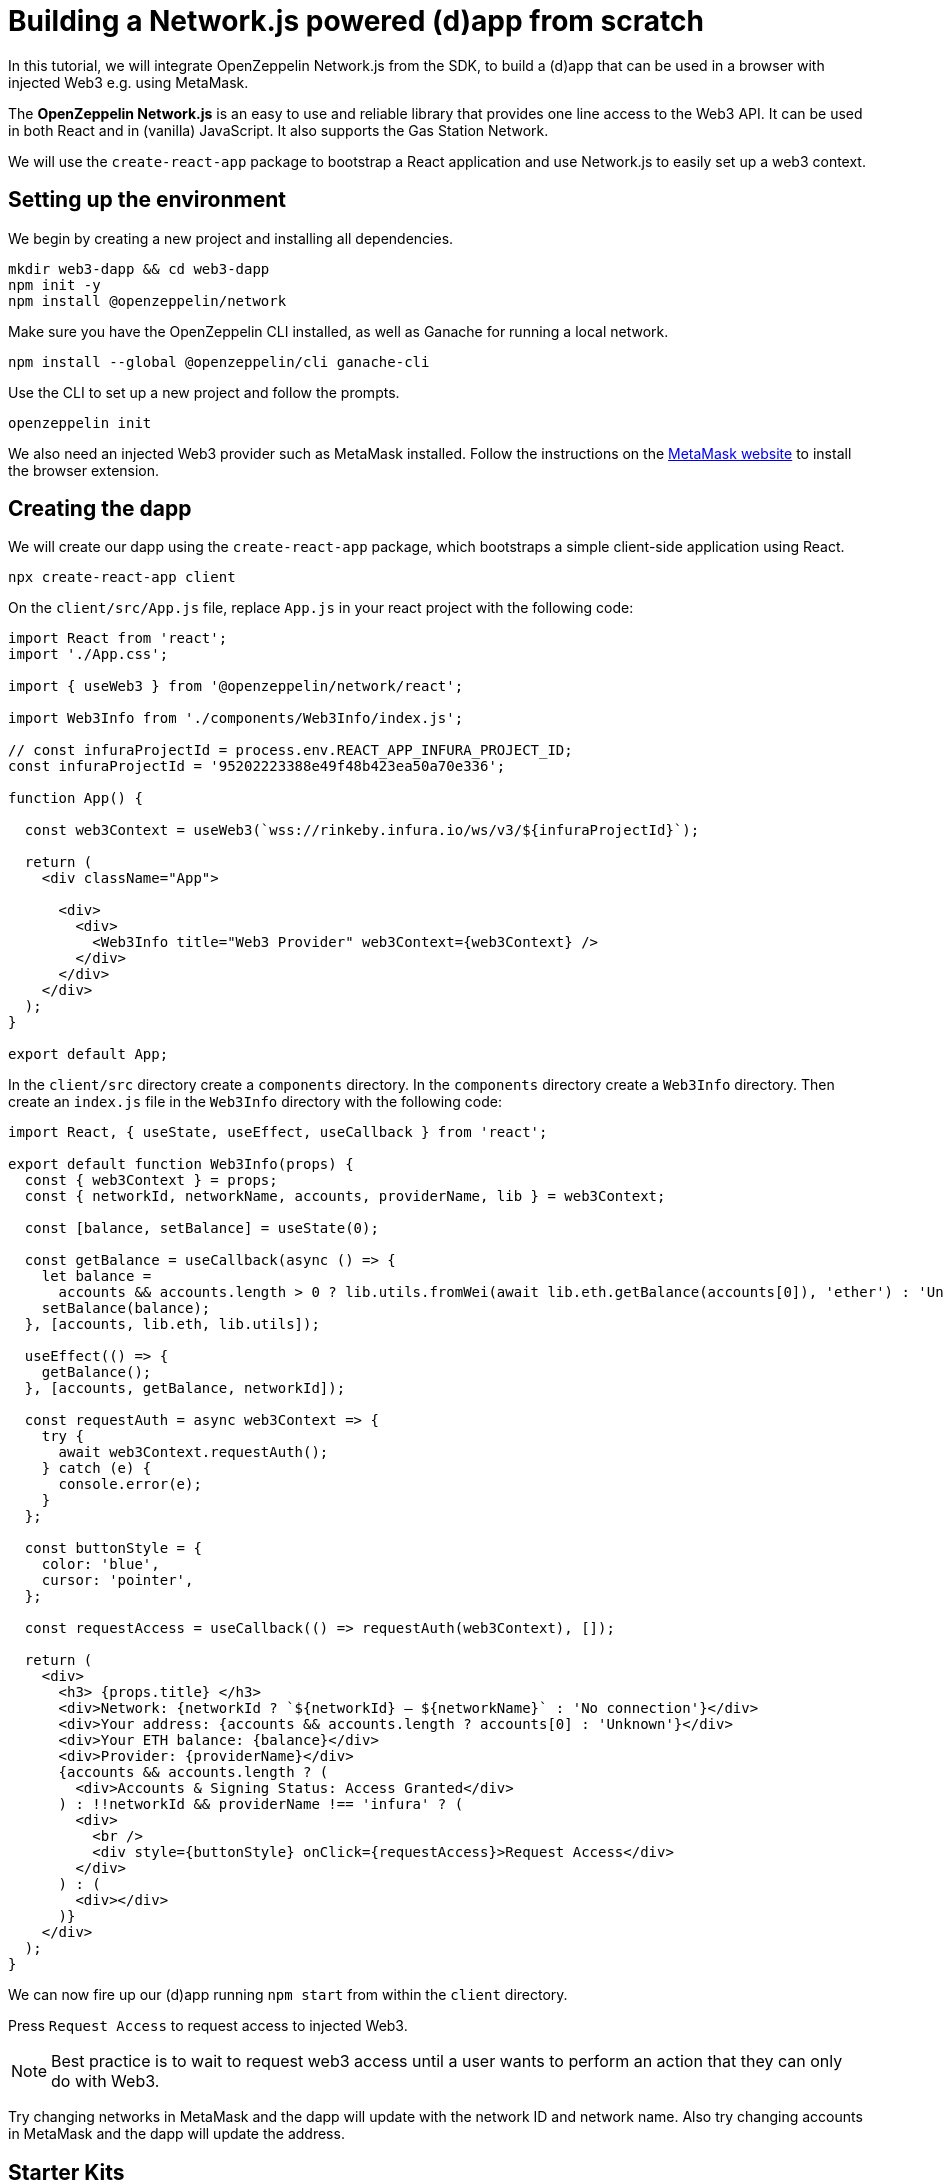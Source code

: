 = Building a Network.js powered (d)app from scratch
In this tutorial, we will integrate OpenZeppelin Network.js from the SDK, to build a (d)app that can be used in a browser with injected Web3 e.g. using MetaMask. 

The *OpenZeppelin Network.js* is an easy to use and reliable library that provides one line access to the Web3 API.  It can be used in both React and in (vanilla) JavaScript.  It also supports the Gas Station Network.

We will use the `create-react-app` package to bootstrap a React application and use Network.js to easily set up a web3 context. 

== Setting up the environment
We begin by creating a new project and installing all dependencies.

[source,console]
----
mkdir web3-dapp && cd web3-dapp
npm init -y
npm install @openzeppelin/network
----
Make sure you have the OpenZeppelin CLI installed, as well as Ganache for running a local network.

[source,console]
----
npm install --global @openzeppelin/cli ganache-cli
----

Use the CLI to set up a new project and follow the prompts.

[source,console]
----
openzeppelin init
----

We also need an injected Web3 provider such as MetaMask installed.  Follow the instructions on the https://metamask.io/[MetaMask website] to install the browser extension.

== Creating the dapp
We will create our dapp using the `create-react-app` package, which bootstraps a simple client-side application using React.

[source,console]
----
npx create-react-app client
----

On the `client/src/App.js` file, replace `App.js` in your react project with the following code:
[source,js]
----
import React from 'react';
import './App.css';

import { useWeb3 } from '@openzeppelin/network/react';

import Web3Info from './components/Web3Info/index.js';

// const infuraProjectId = process.env.REACT_APP_INFURA_PROJECT_ID;
const infuraProjectId = '95202223388e49f48b423ea50a70e336';

function App() {

  const web3Context = useWeb3(`wss://rinkeby.infura.io/ws/v3/${infuraProjectId}`);

  return (
    <div className="App">

      <div>
        <div>
          <Web3Info title="Web3 Provider" web3Context={web3Context} />
        </div>
      </div>
    </div>
  );
}

export default App;
----

In the `client/src` directory create a `components` directory.  In the `components` directory create a `Web3Info` directory.  Then create an `index.js` file in the `Web3Info` directory with the following code:
[source,js]
----
import React, { useState, useEffect, useCallback } from 'react';

export default function Web3Info(props) {
  const { web3Context } = props;
  const { networkId, networkName, accounts, providerName, lib } = web3Context;

  const [balance, setBalance] = useState(0);

  const getBalance = useCallback(async () => {
    let balance =
      accounts && accounts.length > 0 ? lib.utils.fromWei(await lib.eth.getBalance(accounts[0]), 'ether') : 'Unknown';
    setBalance(balance);
  }, [accounts, lib.eth, lib.utils]);

  useEffect(() => {
    getBalance();
  }, [accounts, getBalance, networkId]);

  const requestAuth = async web3Context => {
    try {
      await web3Context.requestAuth();
    } catch (e) {
      console.error(e);
    }
  };

  const buttonStyle = {
    color: 'blue',
    cursor: 'pointer',
  };

  const requestAccess = useCallback(() => requestAuth(web3Context), []);

  return (
    <div>
      <h3> {props.title} </h3>
      <div>Network: {networkId ? `${networkId} – ${networkName}` : 'No connection'}</div>
      <div>Your address: {accounts && accounts.length ? accounts[0] : 'Unknown'}</div>
      <div>Your ETH balance: {balance}</div>
      <div>Provider: {providerName}</div>
      {accounts && accounts.length ? (
        <div>Accounts & Signing Status: Access Granted</div>
      ) : !!networkId && providerName !== 'infura' ? (
        <div>
          <br />
          <div style={buttonStyle} onClick={requestAccess}>Request Access</div>
        </div>
      ) : (
        <div></div>
      )}
    </div>
  );
}
----

We can now fire up our (d)app running `npm start` from within the `client` directory. 

Press `Request Access` to request access to injected Web3.  

NOTE: Best practice is to wait to request web3 access until a user wants to perform an action that they can only do with Web3.

Try changing networks in MetaMask and the dapp will update with the network ID and network name.  Also try changing accounts in MetaMask and the dapp will update the address.


== Starter Kits
To get started quickly with OpenZeppelin Network.js you can use the https://docs.openzeppelin.com/starter-kits/2.3/gsnkit[OpenZeppelin GSN Starter Kit].

To unpack the starter kit, run the following inside an empty project directory and follow the instructions.

[source,console]
----
openzeppelin unpack @openzeppelin/starter-kit-gsn
----


